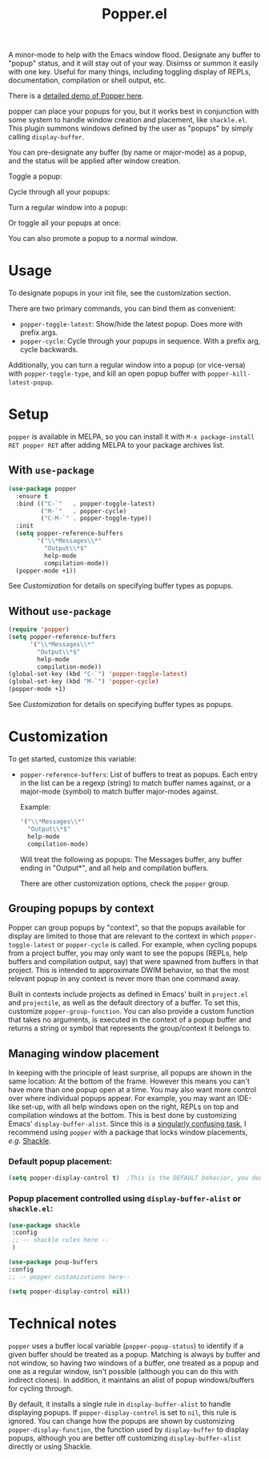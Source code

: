 #+title: Popper.el

A minor-mode to help with the Emacs window flood. Designate any buffer to "popup" status, and it will stay out of your way. Disimss or summon it easily with one key. Useful for many things, including toggling display of REPLs, documentation, compilation or shell output, etc.

There is a [[https://www.youtube.com/watch?v=E-xUNlZi3rI][detailed demo of Popper here]].

popper can place your popups for you, but it works best in conjunction
with some system to handle window creation and placement, like =shackle.el=.
This plugin summons windows defined by the user as "popups" by simply calling
=display-buffer=.

You can pre-designate any buffer (by name or major-mode) as a popup, and the status will be applied after window creation. 

Toggle a popup: 
#+ATTR_ORG: :width 500
#+ATTR_HTML: :width 500px
[[file:images/popper-toggle-latest.gif]]

Cycle through all your popups:
#+ATTR_ORG: :width 500
#+ATTR_HTML: :width 500px
[[file:images/popper-cycle.gif]]

Turn a regular window into a popup:
#+ATTR_ORG: :width 500
#+ATTR_HTML: :width 500px
[[file:images/popper-demote.gif]]

Or toggle all your popups at once:
#+ATTR_ORG: :width 500
#+ATTR_HTML: :width 500px
[[file:images/popper-toggle-all.gif]]

You can also promote a popup to a normal window.
* Usage
To designate popups in your init file, see the customization section.

There are two primary commands, you can bind them as convenient:

- =popper-toggle-latest=: Show/hide the latest popup. Does more with prefix args.
- =popper-cycle=: Cycle through your popups in sequence. With a prefix arg, cycle backwards.

Additionally, you can turn a regular window into a popup (or vice-versa) with =popper-toggle-type=, and kill an open popup buffer with =popper-kill-latest-popup=.

* Setup 
=popper= is available in MELPA, so you can install it with =M-x package-install RET popper RET= after adding MELPA to your package archives list.

** With =use-package=
#+BEGIN_SRC emacs-lisp
  (use-package popper
    :ensure t
    :bind (("C-`"   . popper-toggle-latest)
           ("M-`"   . popper-cycle)
           ("C-M-`" . popper-toggle-type))
    :init
    (setq popper-reference-buffers
          '("\\*Messages\\*"
            "Output\\*$"
            help-mode
            compilation-mode))
    (popper-mode +1))
#+END_SRC
See [[*Customization][Customization]] for details on specifying buffer types as popups.

** Without =use-package=
#+BEGIN_SRC emacs-lisp
  (require 'popper)
  (setq popper-reference-buffers
        '("\\*Messages\\*"
          "Output\\*$"
          help-mode
          compilation-mode))
  (global-set-key (kbd "C-`") 'popper-toggle-latest)  
  (global-set-key (kbd "M-`") 'popper-cycle)  
  (popper-mode +1)
#+END_SRC
See [[*Customization][Customization]] for details on specifying buffer types as popups.

* Customization
:PROPERTIES:
:ID:       ce27af55-91a5-4549-97ac-d7f2c0aa9019
:END:
To get started, customize this variable:

- =popper-reference-buffers=: List of buffers to treat as popups. Each entry in the list can be a regexp (string) to match buffer names against, or a major-mode (symbol) to match buffer major-modes against.

  Example: 

  #+BEGIN_SRC emacs-lisp
    '("\\*Messages\\*"
      "Output\\*$"
      help-mode
      compilation-mode)
  #+END_SRC

  Will treat the following as popups: The Messages buffer, any buffer ending in "Output*", and all help and compilation buffers.

  There are other customization options, check the =popper= group.

** Grouping popups by context
Popper can group popups by "context", so that the popups available for display are limited to those that are relevant to the context in which =popper-toggle-latest= or =popper-cycle= is called. For example, when cycling popups from a project buffer, you may only want to see the popups (REPLs, help buffers and compilation output, say) that were spawned from buffers in that project. This is intended to approximate DWIM behavior, so that the most relevant popup in any context is never more than one command away.

Built in contexts include projects as defined in Emacs' built in =project.el= and =projectile=, as well as the default directory of a buffer. To set this, customize =popper-group-function=. You can also provide a custom function that takes no arguments, is executed in the context of a popup buffer and returns a string or symbol that represents the group/context it belongs to.

**  Managing window placement
In keeping with the principle of least surprise, all popups are shown in the same location: At the bottom of the frame. However this means you can't have more than one popup open at a time. You may also want more control over where individual popups appear. For example, you may want an IDE-like set-up, with all help windows open on the right, REPLs on top and compilation windows at the bottom. This is best done by customizing Emacs' =display-buffer-alist=. Since this is a [[https://www.gnu.org/software/emacs/manual/html_node/elisp/The-Zen-of-Buffer-Display.html#The-Zen-of-Buffer-Display][singularly confusing task]], I recommend using =popper= with a package that locks window placements, /e.g./ [[https://depp.brause.cc/shackle/][Shackle]].

*** Default popup placement:
#+begin_src emacs-lisp
  (setq popper-display-control t)  ;This is the DEFAULT behavior, you don't need this
#+end_src

*** Popup placement controlled using =display-buffer-alist= or =shackle.el=:
#+begin_src emacs-lisp
  (use-package shackle
   :config
   ;; -- shackle rules here --
   )

  (use-package poup-buffers
  :config
  ;; -- popper customizations here--

  (setq popper-display-control nil))
#+end_src

* Technical notes
=popper= uses a buffer local variable (=popper-popup-status=) to identify if a given buffer should be treated as a popup. Matching is always by buffer and not window, so having two windows of a buffer, one treated as a popup and one as a regular window, isn't possible (although you can do this with indirect clones). In addition, it maintains an alist of popup windows/buffers for cycling through.

By default, it installs a single rule in =display-buffer-alist= to handle displaying popups. If =popper-display-control= is set to =nil=, this rule is ignored. You can change how the popups are shown by customizing =popper-display-function=, the function used by =display-buffer= to display popups, although you are better off customizing =display-buffer-alist= directly or using Shackle. 
